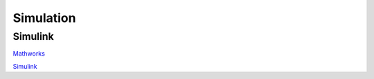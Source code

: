Simulation
==========

.. _Simulink:

Simulink
--------
`Mathworks <https://www.mathworks.com/solutions/robotics.html>`_

`Simulink <https://www.mathworks.com/products/simulink.html>`_
